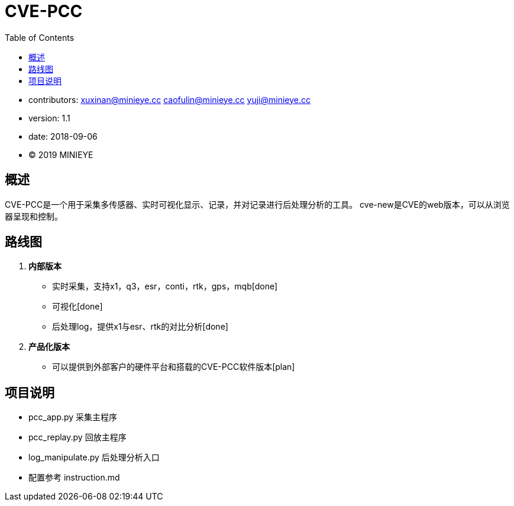= CVE-PCC
:toc:

* contributors: xuxinan@minieye.cc caofulin@minieye.cc yuji@minieye.cc
* version: 1.1
* date: 2018-09-06
* © 2019 MINIEYE

:numbered!:

[abstract]
== 概述

CVE-PCC是一个用于采集多传感器、实时可视化显示、记录，并对记录进行后处理分析的工具。
cve-new是CVE的web版本，可以从浏览器呈现和控制。

== 路线图
. *内部版本*
** 实时采集，支持x1，q3，esr，conti，rtk，gps，mqb[done] 
** 可视化[done] 
** 后处理log，提供x1与esr、rtk的对比分析[done] 
. *产品化版本*
** 可以提供到外部客户的硬件平台和搭载的CVE-PCC软件版本[plan] 

== 项目说明
** pcc_app.py 采集主程序 
** pcc_replay.py 回放主程序 
** log_manipulate.py 后处理分析入口 
** 配置参考 instruction.md
